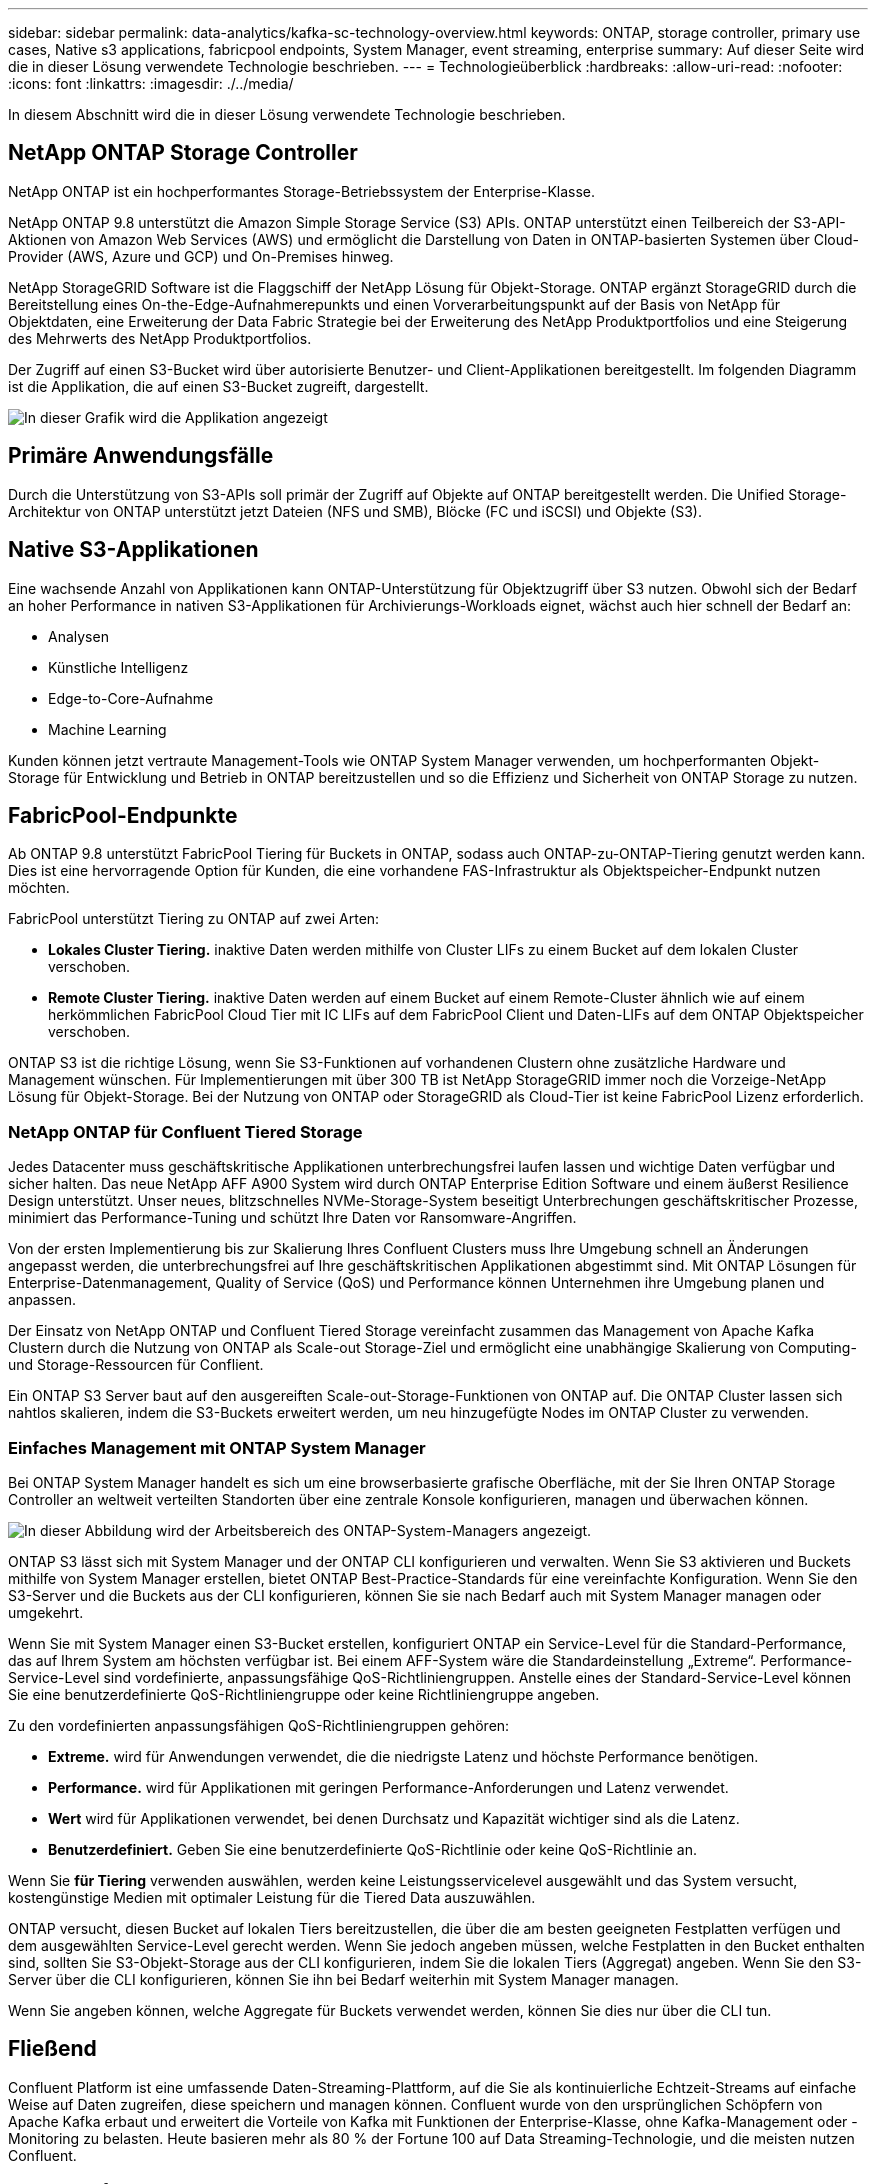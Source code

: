 ---
sidebar: sidebar 
permalink: data-analytics/kafka-sc-technology-overview.html 
keywords: ONTAP, storage controller, primary use cases, Native s3 applications, fabricpool endpoints, System Manager, event streaming, enterprise 
summary: Auf dieser Seite wird die in dieser Lösung verwendete Technologie beschrieben. 
---
= Technologieüberblick
:hardbreaks:
:allow-uri-read: 
:nofooter: 
:icons: font
:linkattrs: 
:imagesdir: ./../media/


[role="lead"]
In diesem Abschnitt wird die in dieser Lösung verwendete Technologie beschrieben.



== NetApp ONTAP Storage Controller

NetApp ONTAP ist ein hochperformantes Storage-Betriebssystem der Enterprise-Klasse.

NetApp ONTAP 9.8 unterstützt die Amazon Simple Storage Service (S3) APIs. ONTAP unterstützt einen Teilbereich der S3-API-Aktionen von Amazon Web Services (AWS) und ermöglicht die Darstellung von Daten in ONTAP-basierten Systemen über Cloud-Provider (AWS, Azure und GCP) und On-Premises hinweg.

NetApp StorageGRID Software ist die Flaggschiff der NetApp Lösung für Objekt-Storage. ONTAP ergänzt StorageGRID durch die Bereitstellung eines On-the-Edge-Aufnahmerepunkts und einen Vorverarbeitungspunkt auf der Basis von NetApp für Objektdaten, eine Erweiterung der Data Fabric Strategie bei der Erweiterung des NetApp Produktportfolios und eine Steigerung des Mehrwerts des NetApp Produktportfolios.

Der Zugriff auf einen S3-Bucket wird über autorisierte Benutzer- und Client-Applikationen bereitgestellt. Im folgenden Diagramm ist die Applikation, die auf einen S3-Bucket zugreift, dargestellt.

image::kafka-sc-image4.png[In dieser Grafik wird die Applikation angezeigt, die auf einen S3-Bucket zugreift.]



== Primäre Anwendungsfälle

Durch die Unterstützung von S3-APIs soll primär der Zugriff auf Objekte auf ONTAP bereitgestellt werden. Die Unified Storage-Architektur von ONTAP unterstützt jetzt Dateien (NFS und SMB), Blöcke (FC und iSCSI) und Objekte (S3).



== Native S3-Applikationen

Eine wachsende Anzahl von Applikationen kann ONTAP-Unterstützung für Objektzugriff über S3 nutzen. Obwohl sich der Bedarf an hoher Performance in nativen S3-Applikationen für Archivierungs-Workloads eignet, wächst auch hier schnell der Bedarf an:

* Analysen
* Künstliche Intelligenz
* Edge-to-Core-Aufnahme
* Machine Learning


Kunden können jetzt vertraute Management-Tools wie ONTAP System Manager verwenden, um hochperformanten Objekt-Storage für Entwicklung und Betrieb in ONTAP bereitzustellen und so die Effizienz und Sicherheit von ONTAP Storage zu nutzen.



== FabricPool-Endpunkte

Ab ONTAP 9.8 unterstützt FabricPool Tiering für Buckets in ONTAP, sodass auch ONTAP-zu-ONTAP-Tiering genutzt werden kann. Dies ist eine hervorragende Option für Kunden, die eine vorhandene FAS-Infrastruktur als Objektspeicher-Endpunkt nutzen möchten.

FabricPool unterstützt Tiering zu ONTAP auf zwei Arten:

* *Lokales Cluster Tiering.* inaktive Daten werden mithilfe von Cluster LIFs zu einem Bucket auf dem lokalen Cluster verschoben.
* *Remote Cluster Tiering.* inaktive Daten werden auf einem Bucket auf einem Remote-Cluster ähnlich wie auf einem herkömmlichen FabricPool Cloud Tier mit IC LIFs auf dem FabricPool Client und Daten-LIFs auf dem ONTAP Objektspeicher verschoben.


ONTAP S3 ist die richtige Lösung, wenn Sie S3-Funktionen auf vorhandenen Clustern ohne zusätzliche Hardware und Management wünschen. Für Implementierungen mit über 300 TB ist NetApp StorageGRID immer noch die Vorzeige-NetApp Lösung für Objekt-Storage. Bei der Nutzung von ONTAP oder StorageGRID als Cloud-Tier ist keine FabricPool Lizenz erforderlich.



=== NetApp ONTAP für Confluent Tiered Storage

Jedes Datacenter muss geschäftskritische Applikationen unterbrechungsfrei laufen lassen und wichtige Daten verfügbar und sicher halten. Das neue NetApp AFF A900 System wird durch ONTAP Enterprise Edition Software und einem äußerst Resilience Design unterstützt. Unser neues, blitzschnelles NVMe-Storage-System beseitigt Unterbrechungen geschäftskritischer Prozesse, minimiert das Performance-Tuning und schützt Ihre Daten vor Ransomware-Angriffen.

Von der ersten Implementierung bis zur Skalierung Ihres Confluent Clusters muss Ihre Umgebung schnell an Änderungen angepasst werden, die unterbrechungsfrei auf Ihre geschäftskritischen Applikationen abgestimmt sind. Mit ONTAP Lösungen für Enterprise-Datenmanagement, Quality of Service (QoS) und Performance können Unternehmen ihre Umgebung planen und anpassen.

Der Einsatz von NetApp ONTAP und Confluent Tiered Storage vereinfacht zusammen das Management von Apache Kafka Clustern durch die Nutzung von ONTAP als Scale-out Storage-Ziel und ermöglicht eine unabhängige Skalierung von Computing- und Storage-Ressourcen für Conflient.

Ein ONTAP S3 Server baut auf den ausgereiften Scale-out-Storage-Funktionen von ONTAP auf. Die ONTAP Cluster lassen sich nahtlos skalieren, indem die S3-Buckets erweitert werden, um neu hinzugefügte Nodes im ONTAP Cluster zu verwenden.



=== Einfaches Management mit ONTAP System Manager

Bei ONTAP System Manager handelt es sich um eine browserbasierte grafische Oberfläche, mit der Sie Ihren ONTAP Storage Controller an weltweit verteilten Standorten über eine zentrale Konsole konfigurieren, managen und überwachen können.

image::kafka-sc-image5.png[In dieser Abbildung wird der Arbeitsbereich des ONTAP-System-Managers angezeigt.]

ONTAP S3 lässt sich mit System Manager und der ONTAP CLI konfigurieren und verwalten. Wenn Sie S3 aktivieren und Buckets mithilfe von System Manager erstellen, bietet ONTAP Best-Practice-Standards für eine vereinfachte Konfiguration. Wenn Sie den S3-Server und die Buckets aus der CLI konfigurieren, können Sie sie nach Bedarf auch mit System Manager managen oder umgekehrt.

Wenn Sie mit System Manager einen S3-Bucket erstellen, konfiguriert ONTAP ein Service-Level für die Standard-Performance, das auf Ihrem System am höchsten verfügbar ist. Bei einem AFF-System wäre die Standardeinstellung „Extreme“. Performance-Service-Level sind vordefinierte, anpassungsfähige QoS-Richtliniengruppen. Anstelle eines der Standard-Service-Level können Sie eine benutzerdefinierte QoS-Richtliniengruppe oder keine Richtliniengruppe angeben.

Zu den vordefinierten anpassungsfähigen QoS-Richtliniengruppen gehören:

* *Extreme.* wird für Anwendungen verwendet, die die niedrigste Latenz und höchste Performance benötigen.
* *Performance.* wird für Applikationen mit geringen Performance-Anforderungen und Latenz verwendet.
* *Wert* wird für Applikationen verwendet, bei denen Durchsatz und Kapazität wichtiger sind als die Latenz.
* *Benutzerdefiniert.* Geben Sie eine benutzerdefinierte QoS-Richtlinie oder keine QoS-Richtlinie an.


Wenn Sie *für Tiering* verwenden auswählen, werden keine Leistungsservicelevel ausgewählt und das System versucht, kostengünstige Medien mit optimaler Leistung für die Tiered Data auszuwählen.

ONTAP versucht, diesen Bucket auf lokalen Tiers bereitzustellen, die über die am besten geeigneten Festplatten verfügen und dem ausgewählten Service-Level gerecht werden. Wenn Sie jedoch angeben müssen, welche Festplatten in den Bucket enthalten sind, sollten Sie S3-Objekt-Storage aus der CLI konfigurieren, indem Sie die lokalen Tiers (Aggregat) angeben. Wenn Sie den S3-Server über die CLI konfigurieren, können Sie ihn bei Bedarf weiterhin mit System Manager managen.

Wenn Sie angeben können, welche Aggregate für Buckets verwendet werden, können Sie dies nur über die CLI tun.



== Fließend

Confluent Platform ist eine umfassende Daten-Streaming-Plattform, auf die Sie als kontinuierliche Echtzeit-Streams auf einfache Weise auf Daten zugreifen, diese speichern und managen können. Confluent wurde von den ursprünglichen Schöpfern von Apache Kafka erbaut und erweitert die Vorteile von Kafka mit Funktionen der Enterprise-Klasse, ohne Kafka-Management oder -Monitoring zu belasten. Heute basieren mehr als 80 % der Fortune 100 auf Data Streaming-Technologie, und die meisten nutzen Confluent.



=== Warum Confluent?

Durch die Integration von historischen und Echtzeit-Daten in eine einzige, zentrale Quelle der Wahrheit erleichtert Confluent den Aufbau einer völlig neuen Kategorie moderner, ereignisgesteuerter Anwendungen, die Erstellung einer universellen Datenpipeline und die Nutzung leistungsstarker neuer Anwendungsfälle mit voller Skalierbarkeit, Leistung und Zuverlässigkeit.



=== Wofür wird Confluent verwendet?

Mit der Conflient Platform können Sie sich darauf konzentrieren, wie Sie aus Ihren Daten einen geschäftlichen Nutzen ziehen können, statt sich um die zugrunde liegenden Mechanismen sorgen zu müssen, wie beispielsweise der Transport oder die Integration von Daten zwischen verschiedenen Systemen. Confluent Platform vereinfacht insbesondere die Anbindung von Datenquellen an Kafka, die Erstellung von Streaming-Applikationen sowie die Sicherung, Überwachung und das Management der Kafka Infrastruktur. Heute kommt die Confluent Platform für eine Vielzahl von Anwendungsfällen in zahlreichen Branchen zum Einsatz, von Finanzdienstleistungen über Omnichannel-Einzelhandel, autonomen Fahrzeugen bis hin zu Betrugserkennung, Microservices und IoT.

Die folgende Abbildung zeigt die Komponenten der Confluent Platform.

image::kafka-sc-image6.png[Diese Grafik zeigt die Komponenten der Confluent Platform.]



=== Überblick über die Confluent Event Streaming Technologie

Der Kern der Confluent Platform ist https://kafka.apache.org/["Kafka"^], Die beliebteste verteilte Open Source Streaming-Plattform. Kafka bietet u. a. folgende zentrale Funktionen:

* Veröffentlichen und abonnieren Sie Datenströme.
* Fehlertolerante Speicherung von Datenströmen
* Verarbeiten von Datensätzen.


Die Confluent Platform umfasst außerdem Schema Registry, REST Proxy, insgesamt 100+ vordefinierte Kafka-Anschlüsse und ksqlDB.



=== Überblick über die Enterprise-Funktionen der Confluent Plattform

* *Confluent Control Center.* ein UI-basiertes System zur Verwaltung und Überwachung von Kafka. Damit können Sie Kafka Connect ganz einfach verwalten und Verbindungen zu anderen Systemen erstellen, bearbeiten und verwalten.
* *Fließend für Kubernetes.* der fließende für Kubernetes ist ein Kubernetes Operator. Kubernetes-Betreiber erweitern die Orchestrierungsfunktionen von Kubernetes um spezielle Funktionen und Anforderungen für eine spezifische Plattform-Applikation. Bei Confluent Platform müssen dazu die Implementierung von Kafka auf Kubernetes erheblich vereinfacht und typische Aufgaben im Infrastruktur-Lebenszyklus automatisiert werden.
* *Kafka Connect Connectors.* Steckverbinder verbinden Kafka Connect mit anderen Systemen wie Datenbanken, Schlüsselwertspeicher, Suchindizes und Dateisystemen. Confluent Hub verfügt über herunterladbare Anschlüsse für die beliebtesten Datenquellen und Waschbecken, einschließlich vollständig getestete und unterstützte Versionen dieser Anschlüsse mit Confluent Platform. Weitere Details finden Sie hier https://docs.confluent.io/home/connect/userguide.html["Hier"^].
* *Self-Balancing Cluster.* bietet automatisches Load Balancing, Fehlererkennung und Selbstheilung. Auch das Hinzufügen oder Dekommissionierung von Vermittlern nach Bedarf ohne manuelles Tuning ist möglich.
* *Fließende Cluster-Verknüpfung.* verbindet Cluster direkt miteinander und spiegelt Themen von einem Cluster zum anderen über eine Link-Bridge. Die Cluster-Verknüpfung vereinfacht die Einrichtung von Implementierungen mit mehreren Rechenzentren, mehreren Clustern und Hybrid Clouds.
* *Confluent Auto Data Balancer.* überwacht Ihren Cluster für die Anzahl der Broker, die Größe der Partitionen, die Anzahl der Partitionen und die Anzahl der Führer innerhalb des Clusters. Auf diese Weise können Sie Daten verschieben, um einen geraden Workload über Ihr Cluster zu erstellen, und gleichzeitig den Datenverkehr neu verteilen, um die Auswirkungen auf die Produktions-Workloads bei der Ausbalancierung zu minimieren.
* *Confluent Replikator.* macht es einfacher als je zuvor, mehrere Kafka Cluster in mehreren Rechenzentren zu pflegen.
* *Tiered Storage.* bietet Optionen zur Speicherung großer Kafka-Datenmengen mit Ihrem bevorzugten Cloud-Provider und reduziert so die Betriebskosten und die Kosten. Mit Tiered Storage können Sie Daten auf kostengünstigem Objekt-Storage und Vermittlern nur dann aufbewahren, wenn Sie mehr Computing-Ressourcen benötigen.
* *Confluent JMS Client.* Confluent Platform enthält einen JMS-kompatiblen Client für Kafka. Dieser Kafka-Client implementiert die JMS 1.1 Standard-API und verwendet Kafka-Broker als Backend. Dies ist nützlich, wenn vorhandene Anwendungen JMS verwenden und Sie den vorhandenen JMS-Nachrichten-Broker durch Kafka ersetzen möchten.
* *Confluent MQTT Proxy.* bietet eine Möglichkeit, Daten direkt an Kafka von MQTT-Geräten und Gateways zu veröffentlichen, ohne dass ein MQTT-Broker in der Mitte nötig ist.
* *Confluent Security Plugins.* Confluent Security Plugins werden verwendet, um Sicherheitsfunktionen zu verschiedenen Tools und Produkten der Confluent Platform hinzuzufügen. Derzeit gibt es ein Plugin für den Confluent REST Proxy, das hilft, die eingehenden Anfragen zu authentifizieren und den authentifizierten Principal an Anfragen an Kafka zu verbreiten. Auf diese Weise können Confluent REST Proxy-Clients die mandantenfähigen Sicherheitsfunktionen des Kafka-Brokers nutzen.

